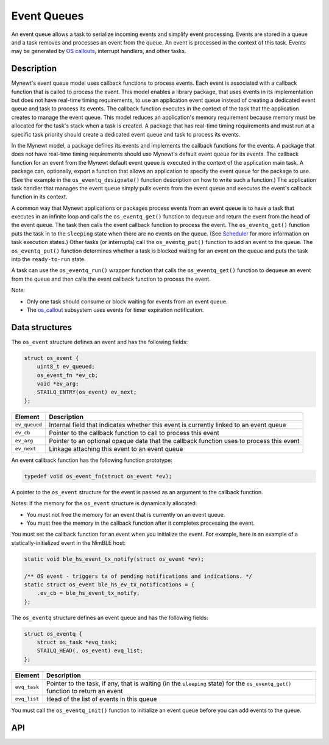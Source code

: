 Event Queues
============

An event queue allows a task to serialize incoming events and simplify
event processing. Events are stored in a queue and a task removes and
processes an event from the queue. An event is processed in the context
of this task. Events may be generated by `OS
callouts <../callout/callout.html>`__, interrupt handlers, and other
tasks.

Description
---------------

Mynewt's event queue model uses callback functions to process events.
Each event is associated with a callback function that is called to
process the event. This model enables a library package, that uses
events in its implementation but does not have real-time timing
requirements, to use an application event queue instead of creating a
dedicated event queue and task to process its events. The callback
function executes in the context of the task that the application
creates to manage the event queue. This model reduces an application's
memory requirement because memory must be allocated for the task's stack
when a task is created. A package that has real-time timing requirements
and must run at a specific task priority should create a dedicated event
queue and task to process its events.

In the Mynewt model, a package defines its events and implements the
callback functions for the events. A package that does not have
real-time timing requirements should use Mynewt's default event queue
for its events. The callback function for an event from the Mynewt
default event queue is executed in the context of the application main
task. A package can, optionally, export a function that allows an
application to specify the event queue for the package to use. (See the
example in the ``os_eventq_designate()`` function description on how to
write such a function.) The application task handler that manages the
event queue simply pulls events from the event queue and executes the
event's callback function in its context.

A common way that Mynewt applications or packages process events from an
event queue is to have a task that executes in an infinite loop and
calls the ``os_eventq_get()`` function to dequeue and return the event
from the head of the event queue. The task then calls the event callback
function to process the event. The ``os_eventq_get()`` function puts the
task in to the ``sleeping`` state when there are no events on the queue.
(See `Scheduler <../context_switch/context_switch.html>`__ for more
information on task execution states.) Other tasks (or interrupts) call
the ``os_eventq_put()`` function to add an event to the queue. The
``os_eventq_put()`` function determines whether a task is blocked
waiting for an event on the queue and puts the task into the
``ready-to-run`` state.

A task can use the ``os_eventq_run()`` wrapper function that calls the
``os_eventq_get()`` function to dequeue an event from the queue and then
calls the event callback function to process the event.

Note:

-  Only one task should consume or block waiting for events from an
   event queue.
-  The `os\_callout <../callout/callout.html>`__ subsystem uses events for
   timer expiration notification.

Data structures
---------------

The ``os_event`` structure defines an event and has the following
fields:

.. code:: c

    struct os_event {
        uint8_t ev_queued;
        os_event_fn *ev_cb;
        void *ev_arg;
        STAILQ_ENTRY(os_event) ev_next;
    };

+-----------------+--------------------------------------------------------------------------------------------+
| Element         | Description                                                                                |
+=================+============================================================================================+
| ``ev_queued``   | Internal field that indicates whether this event is currently linked to an event queue     |
+-----------------+--------------------------------------------------------------------------------------------+
| ``ev_cb``       | Pointer to the callback function to call to process this event                             |
+-----------------+--------------------------------------------------------------------------------------------+
| ``ev_arg``      | Pointer to an optional opaque data that the callback function uses to process this event   |
+-----------------+--------------------------------------------------------------------------------------------+
| ``ev_next``     | Linkage attaching this event to an event queue                                             |
+-----------------+--------------------------------------------------------------------------------------------+

An event callback function has the following function prototype:

.. code:: c

    typedef void os_event_fn(struct os_event *ev);

A pointer to the ``os_event`` structure for the event is passed as an
argument to the callback function.

Notes: If the memory for the ``os_event`` structure is dynamically
allocated:

-  You must not free the memory for an event that is currently on an
   event queue.
-  You must free the memory in the callback function after it completes
   processing the event.

You must set the callback function for an event when you initialize the
event. For example, here is an example of a statically-initialized event
in the NimBLE host:

.. code:: c

    static void ble_hs_event_tx_notify(struct os_event *ev);

    /** OS event - triggers tx of pending notifications and indications. */
    static struct os_event ble_hs_ev_tx_notifications = {
        .ev_cb = ble_hs_event_tx_notify,
    };

The ``os_eventq`` structure defines an event queue and has the following fields:

.. code:: c

    struct os_eventq {
        struct os_task *evq_task;
        STAILQ_HEAD(, os_event) evq_list;
    };

+----------------+------------------------------------------------------------------------------------------------------------------------------------+
| Element        | Description                                                                                                                        |
+================+====================================================================================================================================+
| ``evq_task``   | Pointer to the task, if any, that is waiting (in the ``sleeping`` state) for the ``os_eventq_get()`` function to return an event   |
+----------------+------------------------------------------------------------------------------------------------------------------------------------+
| ``evq_list``   | Head of the list of events in this queue                                                                                           |
+----------------+------------------------------------------------------------------------------------------------------------------------------------+


You must call the ``os_eventq_init()`` function to initialize an event
queue before you can add events to the queue.

API
----

.. doxygengroup:: OSEvent
    :content-only:
